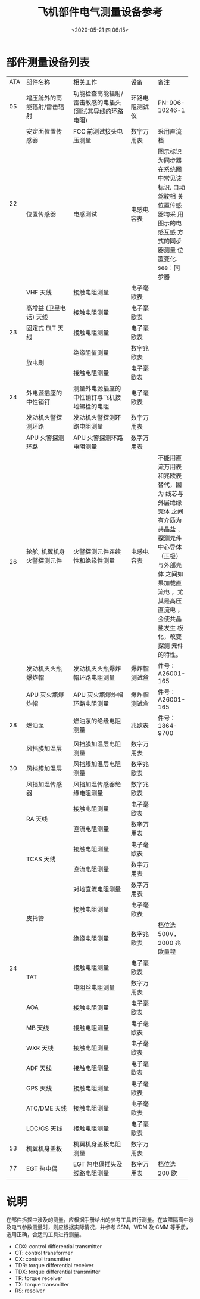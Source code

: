 # -*- eval: (setq org-download-image-dir (concat default-directory "./static/飞机部件电气测量设备参考/")); -*-
:PROPERTIES:
:ID:       C832055E-1FCD-4326-BEB5-CE3DF629996E
:END:
#+LATEX_CLASS: my-article
#+DATE: <2020-05-21 四 06:15>
#+TITLE: 飞机部件电气测量设备参考

* 部件测量设备列表
#+LATEX: \resizebox{\textwidth}{!}{
+-----+-----------------------------+-----------------------------------+----------------+-------------------+
| ATA | 部件名称                    | 相关工作                          | 设备           |备注               |
+-----+-----------------------------+-----------------------------------+----------------+-------------------+
| 05  | 增压舱外的高能辐射/雷击辐射 | 功能检查高能辐射/雷击敏感的电插头 | 环路电阻测试仪 | PN: 906-10246-1   |
|     |                             | (测试其导线的环路电阻)            |                |                   |
+-----+-----------------------------+-----------------------------------+----------------+-------------------+
|     | 安定面位置传感器            | FCC 前测试接头电压测量            | 数字万用表     | 采用直流档        |
|     +-----------------------------+-----------------------------------+----------------+-------------------+
|     | 位置传感器                  | 电感测试                          | 电感电容表     | 图示标识为同步器  |
|     |                             |                                   |                | 在系统图中常见该  |
| 22  |                             |                                   |                | 标识. 自动驾驶相  |
|     |                             |                                   |                | 关位置传感器均采  |
|     |                             |                                   |                | 用图示的电感互感  |
|     |                             |                                   |                | 方式的同步器测量  |
|     |                             |                                   |                | 位置变化.         |
|     |                             |                                   |                | see：同步器       |
+-----+-----------------------------+-----------------------------------+----------------+-------------------+
|     | VHF 天线                    | 接触电阻测量                      | 电子毫欧表     |                   |
|     +-----------------------------+-----------------------------------+----------------+-------------------+
|     | 高增益 (卫星电话) 天线      | 接触电阻测量                      | 电子毫欧表     |                   |
|     +-----------------------------+-----------------------------------+----------------+-------------------+
| 23  | 固定式 ELT 天线             | 接触电阻测量                      | 电子毫欧表     |                   |
|     +-----------------------------+-----------------------------------+----------------+-------------------+
|     |                             | 绝缘阻值测量                      | 数字兆欧表     |                   |
|     | 放电刷                      +-----------------------------------+----------------+-------------------+
|     |                             | 接触电阻测量                      | 电子毫欧表     |                   |
+-----+-----------------------------+-----------------------------------+----------------+-------------------+
| 24  | 外电源插座的中性销钉        | 测量外电源插座的中性销钉与飞机接  | 电子毫欧表     |                   |
|     |                             | 地螺栓的电阻                      |                |                   |
+-----+-----------------------------+-----------------------------------+----------------+-------------------+
|     | 发动机火警探测环路          | 发动机火警探测环路电阻测量        | 数字万用表     |                   |
|     +-----------------------------+-----------------------------------+----------------+-------------------+
|     | APU 火警探测环路            | APU 火警探测环路电阻测量          | 数字万用表     |                   |
|     +-----------------------------+-----------------------------------+----------------+-------------------+
|     | 轮舱, 机翼机身火警探测元件  | 火警探测元件连续性和绝缘性测量    | 电感电容表     | 不能用直流万用表  |
|     |                             |                                   |                | 和兆欧表替代，因为|
|     |                             |                                   |                | 线芯与外层绝缘壳体|
|     |                             |                                   |                | 之间有介质为共晶盐|
|     |                             |                                   |                | ，探测元件中心导体|
| 26  |                             |                                   |                |（正极）与外部壳体 |
|     |                             |                                   |                | 之间如果加载直流电|
|     |                             |                                   |                | ，尤其是高压直流电|
|     |                             |                                   |                | ，会使共晶盐发生  |
|     |                             |                                   |                | 极化，改变探测    |
|     |                             |                                   |                | 元件的特性。      |
|     +-----------------------------+-----------------------------------+----------------+-------------------+
|     | 发动机灭火瓶爆炸帽          | 发动机灭火瓶爆炸帽环路电阻测量    | 爆炸帽测试盒   | 件号：A26001-165  |
|     +-----------------------------+-----------------------------------+----------------+-------------------+
|     | APU 灭火瓶爆炸帽            | APU 灭火瓶爆炸帽环路电阻测量      | 爆炸帽测试盒   | 件号：A26001-165  |
+-----+-----------------------------+-----------------------------------+----------------+-------------------+
| 28  | 燃油泵                      | 燃油泵的绝缘电阻测量              | 兆欧表         | 件号：1864-9700   |
+-----+-----------------------------+-----------------------------------+----------------+-------------------+
|     | 风挡膜加温层                | 风挡膜加温层电阻测量              | 数字万用表     |                   |
|     +-----------------------------+-----------------------------------+----------------+-------------------+
| 30  | 风挡膜加温层                | 风挡膜加温层电阻测量              | 数字兆欧表     |                   |
|     +-----------------------------+-----------------------------------+----------------+-------------------+
|     | 风挡加温传感器              | 风挡加温传感器绝缘电阻测量        | 数字兆欧表     |                   |
+-----+-----------------------------+-----------------------------------+----------------+-------------------+
|     |                             | 接触电阻测量                      | 电子毫欧表     |                   |
|     |           RA 天线           +-----------------------------------+----------------+-------------------+
|     |                             | 直流电阻测量                      | 数字万用表     |                   |
|     +-----------------------------+-----------------------------------+----------------+-------------------+
|     |                             | 接触电阻测量                      | 电子毫欧表     |                   |
|     |          TCAS 天线          +-----------------------------------+----------------+-------------------+
|     |                             | 直流电阻测量                      | 数字万用表     |                   |
|     +-----------------------------+-----------------------------------+----------------+-------------------+
|     |                             | 对地直流电阻测量                  | 数字万用表     |                   |
|     |                             +-----------------------------------+----------------+-------------------+
|     |           皮托管            | 接触电阻测量                      | 电子毫欧表     |                   |
|     |                             +-----------------------------------+----------------+-------------------+
|     |                             | 绝缘电阻测量                      | 数字兆欧表     | 档位选 500V，2000 |
|     |                             |                                   |                | 兆欧量程          |
|     +-----------------------------+-----------------------------------+----------------+-------------------+
| 34  |                             | 接触电阻测量                      | 电子毫欧表     |                   |
|     |             TAT             +-----------------------------------+----------------+-------------------+
|     |                             | 电阻丝电阻测量                    | 数字万用表     |                   |
|     +-----------------------------+-----------------------------------+----------------+-------------------+
|     |             AOA             | 接触电阻测量                      | 电子毫欧表     |                   |
|     +-----------------------------+-----------------------------------+----------------+-------------------+
|     |           MB 天线           | 接触电阻测量                      | 电子毫欧表     |                   |
|     +-----------------------------+-----------------------------------+----------------+-------------------+
|     |          WXR 天线           | 接触电阻测量                      | 电子毫欧表     |                   |
|     +-----------------------------+-----------------------------------+----------------+-------------------+
|     |          ADF 天线           | 接触电阻测量                      | 电子毫欧表     |                   |
|     +-----------------------------+-----------------------------------+----------------+-------------------+
|     |          GPS 天线           | 接触电阻测量                      | 电子毫欧表     |                   |
|     +-----------------------------+-----------------------------------+----------------+-------------------+
|     |        ATC/DME 天线         | 接触电阻测量                      | 电子毫欧表     |                   |
|     +-----------------------------+-----------------------------------+----------------+-------------------+
|     |         LOC/GS 天线         | 接触电阻测量                      | 电子毫欧表     |                   |
+-----+-----------------------------+-----------------------------------+----------------+-------------------+
| 53  | 机翼机身盖板                | 机翼机身盖板电阻测量              | 数字万用表     |                   |
+-----+-----------------------------+-----------------------------------+----------------+-------------------+
| 77  | EGT 热电偶                  | EGT 热电偶插头及线路电阻测量      | 数字万用表     | 档位选 200 欧     |
+-----+-----------------------------+-----------------------------------+----------------+-------------------+
#+LATEX: }

* 说明
在部件拆换中涉及的测量，应根据手册给出的参考工具进行测量。在故障隔离中涉及电气参数测量时，则应根据实际情况，并参考 SSM，WDM 及 CMM 等手册，选用正确，合适的工具进行测量。
- CDX: control differential transmitter
- CT: control transformer
- CX: control transmitter
- TDR: torque differential receiver
- TDX: torque differential transmitter
- TR: torque receiver
- TX: torque transmitter
- RS: resolver

#+CAPTION: 同步器
<<同步器>>
[[file:./static/飞机部件电气测量设备参考/1.png]]

